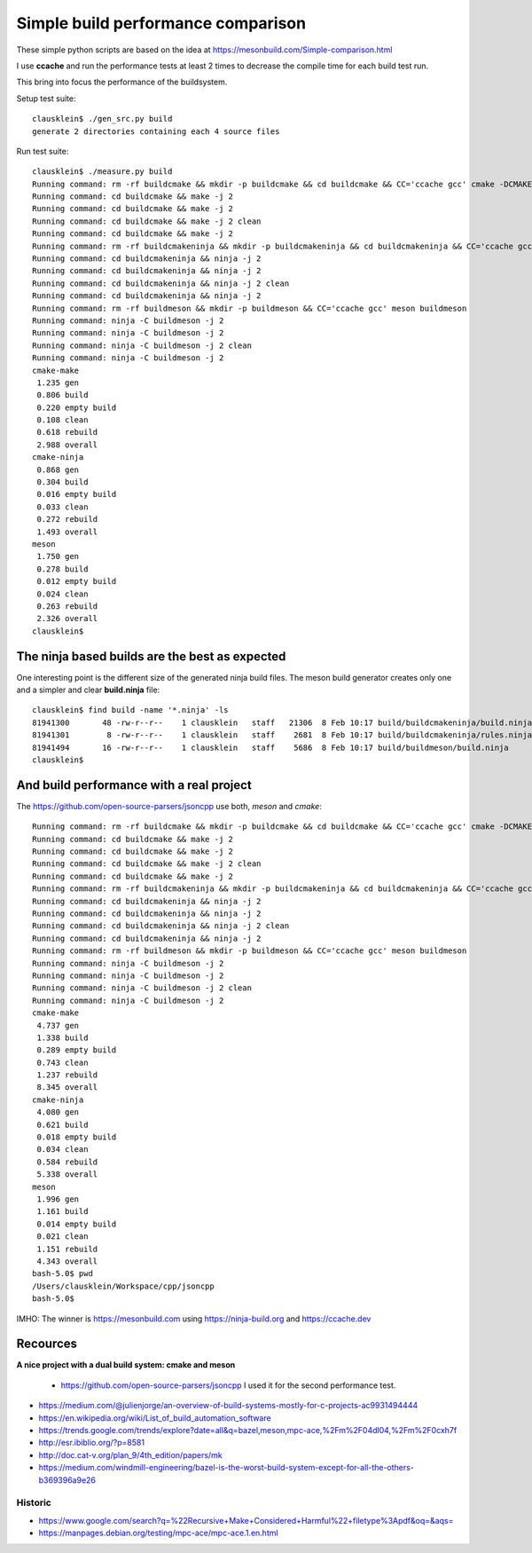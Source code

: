 ====================================
Simple build performance comparison
====================================

These simple python scripts are based on the idea at
https://mesonbuild.com/Simple-comparison.html

I use **ccache** and run the performance tests at least 2 times to decrease the
compile time for each build test run.

This bring into focus the performance of the buildsystem.


Setup test suite::

  clausklein$ ./gen_src.py build
  generate 2 directories containing each 4 source files

Run test suite::

  clausklein$ ./measure.py build
  Running command: rm -rf buildcmake && mkdir -p buildcmake && cd buildcmake && CC='ccache gcc' cmake -DCMAKE_EXPORT_COMPILE_COMMANDS=ON -DCMAKE_BUILD_TYPE=Debug ..
  Running command: cd buildcmake && make -j 2
  Running command: cd buildcmake && make -j 2
  Running command: cd buildcmake && make -j 2 clean
  Running command: cd buildcmake && make -j 2
  Running command: rm -rf buildcmakeninja && mkdir -p buildcmakeninja && cd buildcmakeninja && CC='ccache gcc' cmake -DCMAKE_EXPORT_COMPILE_COMMANDS=ON -DCMAKE_BUILD_TYPE=Debug -G Ninja ..
  Running command: cd buildcmakeninja && ninja -j 2
  Running command: cd buildcmakeninja && ninja -j 2
  Running command: cd buildcmakeninja && ninja -j 2 clean
  Running command: cd buildcmakeninja && ninja -j 2
  Running command: rm -rf buildmeson && mkdir -p buildmeson && CC='ccache gcc' meson buildmeson
  Running command: ninja -C buildmeson -j 2
  Running command: ninja -C buildmeson -j 2
  Running command: ninja -C buildmeson -j 2 clean
  Running command: ninja -C buildmeson -j 2
  cmake-make
   1.235 gen
   0.806 build
   0.220 empty build
   0.108 clean
   0.618 rebuild
   2.988 overall
  cmake-ninja
   0.868 gen
   0.304 build
   0.016 empty build
   0.033 clean
   0.272 rebuild
   1.493 overall
  meson
   1.750 gen
   0.278 build
   0.012 empty build
   0.024 clean
   0.263 rebuild
   2.326 overall
  clausklein$


The ninja based builds are the best as expected
-----------------------------------------------

One interesting point is the different size of the generated ninja build files.
The meson build generator creates only one and a simpler and clear
**build.ninja** file::

  clausklein$ find build -name '*.ninja' -ls
  81941300       48 -rw-r--r--    1 clausklein   staff   21306  8 Feb 10:17 build/buildcmakeninja/build.ninja
  81941301        8 -rw-r--r--    1 clausklein   staff    2681  8 Feb 10:17 build/buildcmakeninja/rules.ninja
  81941494       16 -rw-r--r--    1 clausklein   staff    5686  8 Feb 10:17 build/buildmeson/build.ninja
  clausklein$


And build performance with a real project
------------------------------------------

The https://github.com/open-source-parsers/jsoncpp use both, *meson* and *cmake*::

  Running command: rm -rf buildcmake && mkdir -p buildcmake && cd buildcmake && CC='ccache gcc' cmake -DCMAKE_EXPORT_COMPILE_COMMANDS=ON -DCMAKE_BUILD_TYPE=Debug ..
  Running command: cd buildcmake && make -j 2
  Running command: cd buildcmake && make -j 2
  Running command: cd buildcmake && make -j 2 clean
  Running command: cd buildcmake && make -j 2
  Running command: rm -rf buildcmakeninja && mkdir -p buildcmakeninja && cd buildcmakeninja && CC='ccache gcc' cmake -DCMAKE_EXPORT_COMPILE_COMMANDS=ON -DCMAKE_BUILD_TYPE=Debug -G Ninja ..
  Running command: cd buildcmakeninja && ninja -j 2
  Running command: cd buildcmakeninja && ninja -j 2
  Running command: cd buildcmakeninja && ninja -j 2 clean
  Running command: cd buildcmakeninja && ninja -j 2
  Running command: rm -rf buildmeson && mkdir -p buildmeson && CC='ccache gcc' meson buildmeson
  Running command: ninja -C buildmeson -j 2
  Running command: ninja -C buildmeson -j 2
  Running command: ninja -C buildmeson -j 2 clean
  Running command: ninja -C buildmeson -j 2
  cmake-make
   4.737 gen
   1.338 build
   0.289 empty build
   0.743 clean
   1.237 rebuild
   8.345 overall
  cmake-ninja
   4.080 gen
   0.621 build
   0.018 empty build
   0.034 clean
   0.584 rebuild
   5.338 overall
  meson
   1.996 gen
   1.161 build
   0.014 empty build
   0.021 clean
   1.151 rebuild
   4.343 overall
  bash-5.0$ pwd
  /Users/clausklein/Workspace/cpp/jsoncpp
  bash-5.0$

IMHO: The winner is https://mesonbuild.com using https://ninja-build.org and https://ccache.dev


Recources
----------

**A nice project with a dual build system: cmake and meson**

  * https://github.com/open-source-parsers/jsoncpp I used it for the second performance test.

* https://medium.com/@julienjorge/an-overview-of-build-systems-mostly-for-c-projects-ac9931494444
* https://en.wikipedia.org/wiki/List_of_build_automation_software
* https://trends.google.com/trends/explore?date=all&q=bazel,meson,mpc-ace,%2Fm%2F04dl04,%2Fm%2F0cxh7f
* http://esr.ibiblio.org/?p=8581
* http://doc.cat-v.org/plan_9/4th_edition/papers/mk
* https://medium.com/windmill-engineering/bazel-is-the-worst-build-system-except-for-all-the-others-b369396a9e26


Historic
.........

* https://www.google.com/search?q=%22Recursive+Make+Considered+Harmful%22+filetype%3Apdf&oq=&aqs=
* https://manpages.debian.org/testing/mpc-ace/mpc-ace.1.en.html
